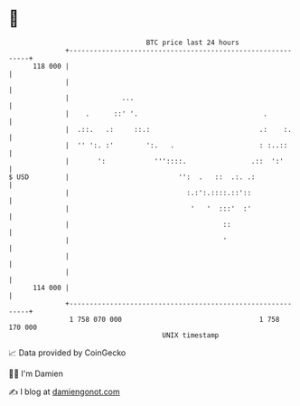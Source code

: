 * 👋

#+begin_example
                                     BTC price last 24 hours                    
                 +------------------------------------------------------------+ 
         118 000 |                                                            | 
                 |                                                            | 
                 |             ...                                            | 
                 |    .      ::' '.                               .           | 
                 |  .::.   .:     ::.:                           .:    :.     | 
                 |  '' ':. :'        ':.   .                     : :..::      | 
                 |       ':            '''::::.                .::  ':'       | 
   $ USD         |                           '':  .   ::  .:. .:              | 
                 |                             :.:':.::::.::'::               | 
                 |                              '   '  :::'  :'               | 
                 |                                      ::                    | 
                 |                                      '                     | 
                 |                                                            | 
                 |                                                            | 
         114 000 |                                                            | 
                 +------------------------------------------------------------+ 
                  1 758 070 000                                  1 758 170 000  
                                         UNIX timestamp                         
#+end_example
📈 Data provided by CoinGecko

🧑‍💻 I'm Damien

✍️ I blog at [[https://www.damiengonot.com][damiengonot.com]]
